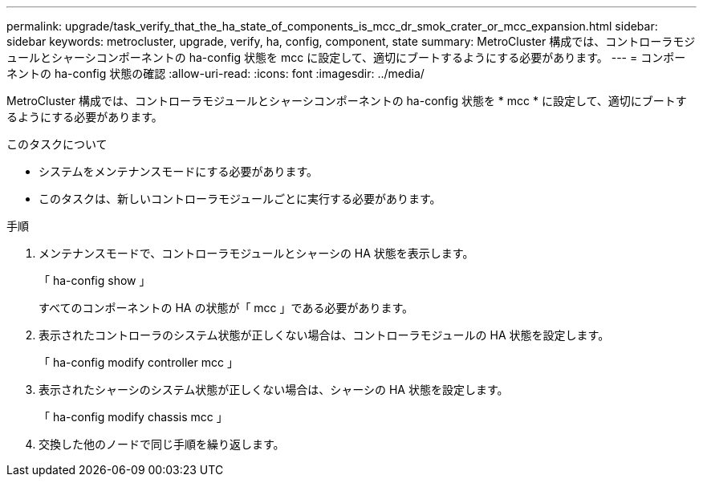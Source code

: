 ---
permalink: upgrade/task_verify_that_the_ha_state_of_components_is_mcc_dr_smok_crater_or_mcc_expansion.html 
sidebar: sidebar 
keywords: metrocluster, upgrade, verify, ha, config, component, state 
summary: MetroCluster 構成では、コントローラモジュールとシャーシコンポーネントの ha-config 状態を mcc に設定して、適切にブートするようにする必要があります。 
---
= コンポーネントの ha-config 状態の確認
:allow-uri-read: 
:icons: font
:imagesdir: ../media/


[role="lead"]
MetroCluster 構成では、コントローラモジュールとシャーシコンポーネントの ha-config 状態を * mcc * に設定して、適切にブートするようにする必要があります。

.このタスクについて
* システムをメンテナンスモードにする必要があります。
* このタスクは、新しいコントローラモジュールごとに実行する必要があります。


.手順
. メンテナンスモードで、コントローラモジュールとシャーシの HA 状態を表示します。
+
「 ha-config show 」

+
すべてのコンポーネントの HA の状態が「 mcc 」である必要があります。

. 表示されたコントローラのシステム状態が正しくない場合は、コントローラモジュールの HA 状態を設定します。
+
「 ha-config modify controller mcc 」

. 表示されたシャーシのシステム状態が正しくない場合は、シャーシの HA 状態を設定します。
+
「 ha-config modify chassis mcc 」

. 交換した他のノードで同じ手順を繰り返します。

